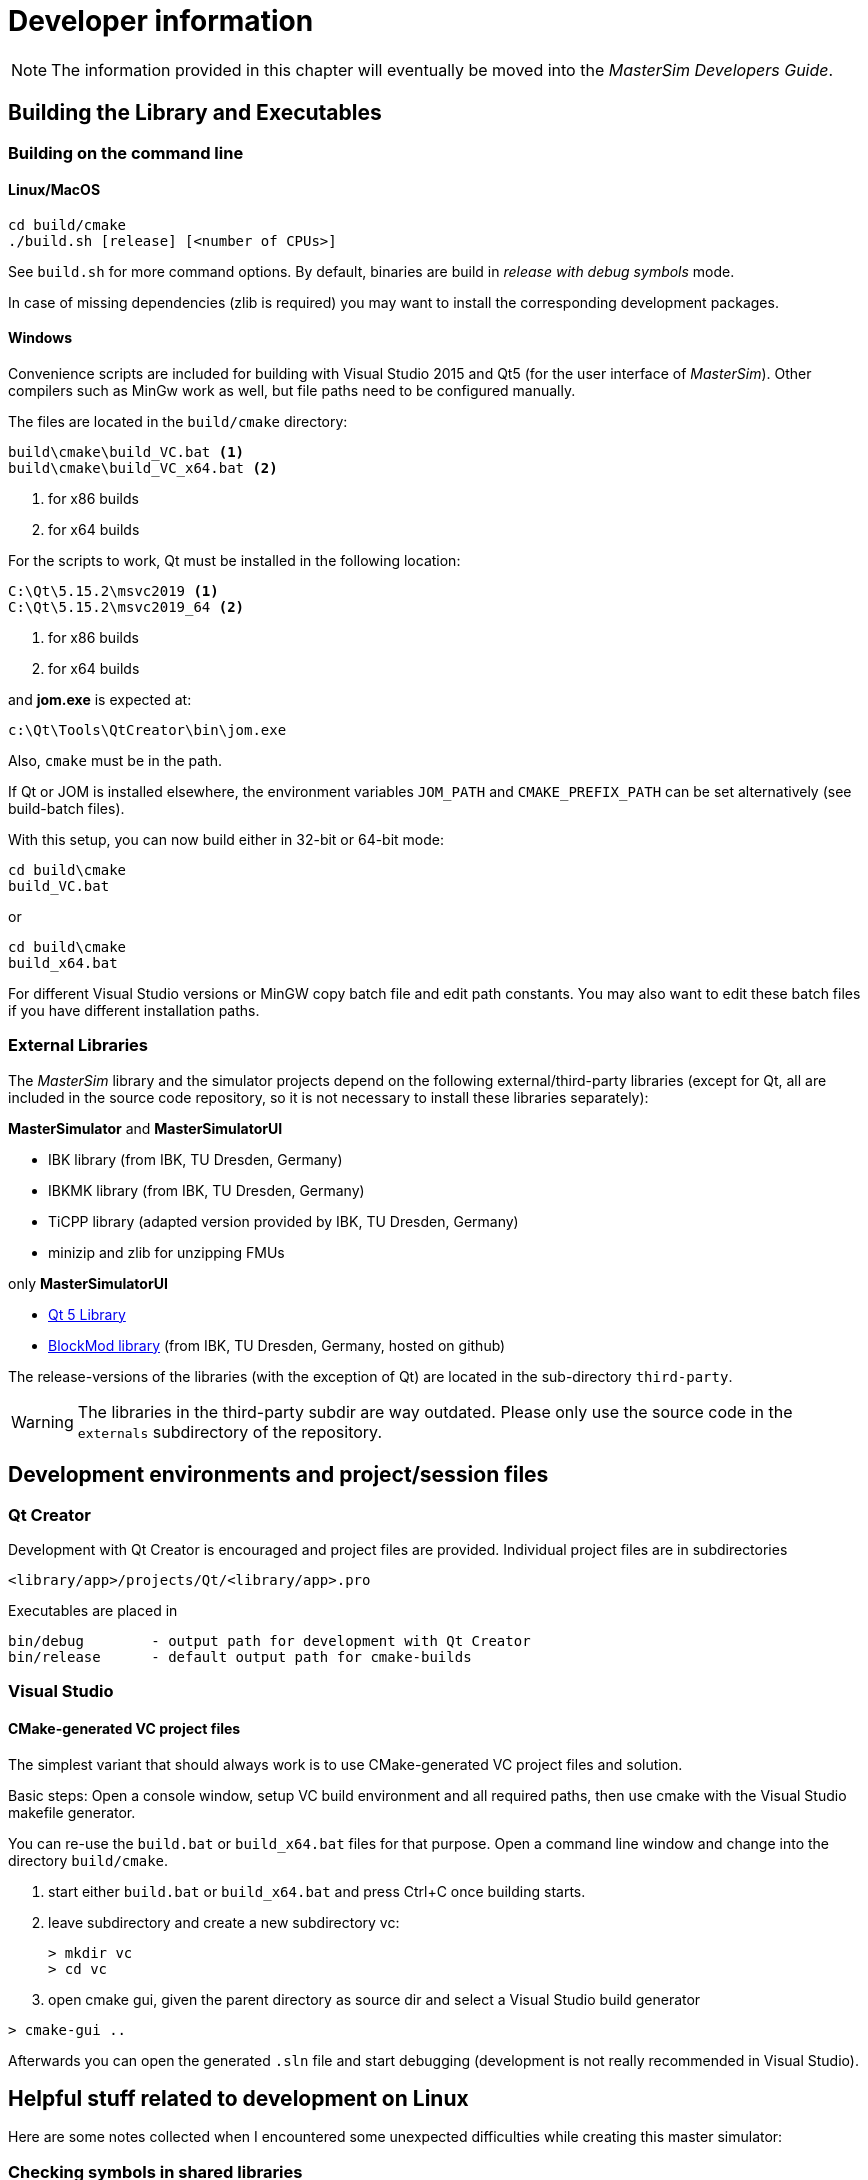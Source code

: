 = Developer information

[NOTE]
====
The information provided in this chapter will eventually be moved into the _MasterSim Developers Guide_.
====

== Building the Library and Executables

=== Building on the command line

==== Linux/MacOS

[source,bash]
-----
cd build/cmake
./build.sh [release] [<number of CPUs>]
-----

See `build.sh` for more command options. By default, binaries are build in _release with debug symbols_ mode.

In case of missing dependencies (zlib is required) you may want to install the corresponding development packages.

==== Windows
Convenience scripts are included for building with Visual Studio 2015 and Qt5 (for the user interface of _MasterSim_). Other compilers such as MinGw work as well, but file paths need to be configured manually.

The files are located in the `build/cmake` directory:

-----
build\cmake\build_VC.bat <1>
build\cmake\build_VC_x64.bat <2>
-----
<1> for x86 builds
<2> for x64 builds

For the scripts to work, Qt must be installed in the following location:

-----
C:\Qt\5.15.2\msvc2019 <1>
C:\Qt\5.15.2\msvc2019_64 <2>
-----
<1> for x86 builds
<2> for x64 builds

and **jom.exe** is expected at:

-----
c:\Qt\Tools\QtCreator\bin\jom.exe
-----

Also, `cmake` must be in the path. 

If Qt or JOM is installed elsewhere, the environment variables `JOM_PATH` and `CMAKE_PREFIX_PATH` can be set alternatively (see build-batch files).

With this setup, you can now build either in 32-bit or 64-bit mode:

[source,batch]
-----
cd build\cmake
build_VC.bat
-----

or

[source,batch]
-----
cd build\cmake
build_x64.bat
-----

For different Visual Studio versions or MinGW copy batch file and edit path constants. You may also want to edit these batch files if you have different installation paths.

=== External Libraries

The _MasterSim_ library and the simulator projects depend on the following external/third-party libraries (except for Qt, all are included in the source code repository, so it is not necessary to install these libraries separately):

**MasterSimulator** and **MasterSimulatorUI**

- IBK library (from IBK, TU Dresden, Germany)
- IBKMK library (from IBK, TU Dresden, Germany)
- TiCPP library (adapted version provided by IBK, TU Dresden, Germany)
- minizip and zlib for unzipping FMUs

only **MasterSimulatorUI**

- https://www.qt.io/developers[Qt 5 Library]
- https://github.com/ghorwin/BlockMod[BlockMod library] (from IBK, TU Dresden, Germany, hosted on github)

The release-versions of the libraries (with the exception of Qt) are located in the sub-directory `third-party`.

WARNING: The libraries in the third-party subdir are way outdated. Please only use the source code in the `externals` subdirectory of the repository.



== Development environments and project/session files

=== Qt Creator

Development with Qt Creator is encouraged and project files are provided. Individual project files are in subdirectories 

    <library/app>/projects/Qt/<library/app>.pro
    
Executables are placed in 

    bin/debug        - output path for development with Qt Creator
    bin/release      - default output path for cmake-builds

=== Visual Studio

==== CMake-generated VC project files
The simplest variant that should always work is to use CMake-generated VC project files and solution.

Basic steps: Open a console window, setup VC build environment and all required paths, then use cmake with the Visual Studio makefile generator.

You can re-use the `build.bat` or `build_x64.bat` files for that purpose. Open a command line window and change into the directory `build/cmake`.

. start either  `build.bat` or `build_x64.bat` and press Ctrl+C once building starts.
. leave subdirectory and create a new subdirectory vc:
+
[source,batch]
-----
> mkdir vc
> cd vc
-----

. open cmake gui, given the parent directory as source dir and select a Visual Studio build generator


[source,batch]
-----
> cmake-gui ..
-----

Afterwards you can open the generated `.sln` file and start debugging (development is not really recommended in Visual Studio).

== Helpful stuff related to development on Linux 

Here are some notes collected when I encountered some unexpected difficulties while creating this master simulator:

=== Checking symbols in shared libraries

[source,bash]
----
objdump -t <shared_library>
nm [-CD] <shared library>
----
    
To get all fmi2  functions

[source,bash]
----
objdump -t <shared_library> | grep fmi2
----

== Debugging MasterSim and FMUs

=== Background on shared library handling on Linux

_MasterSimulator_ can be built in Qt Creator in debug mode. By default the qmake projects will create shared libraries for all dependent libraries like IBK, BlockMod, TiCPP etc.

Slaves can also be built to link against their dependency as shared libraries. This happens, for example, when typical IBK-based projects are also built in debug mode. 

Now, since _MasterSim_ and FMU slaves are developed seperately, it is likely that the version of common libraries like IBK, BlockMod, IBKMK etc. differ. This then becomes a problem!

==== Dynamic linking against shared libraries and LD_LIBRARY_PATH

When launching _MasterSimulator_, it will search for dynamic libraries like `libIBK.so` using the environment variable `LD_LIBRARY_PATH`. Also, when the dynamic library of the slave is loaded, again its shared libraries need to be located. Their paths should also be present in `LD_LIBRARY_PATH`. However, if the path now includes two locations, each containing a _different_ version of the `libIBK.so`, the first one found is linked against _both_ _MasterSimulator_ and the slave library. Naturally, this will likely cause undesired behavior and usually result in segfaults.

The same problem may occur even if _MasterSimulator_ is linked statically against its libraries, yet two different FMU slaves are linked dynamically against different versions of the same library (e.g. DELPHIN against IBK 4.9.x and NANDRAD against IBK 5.0.x). Unless the commonly used library uses semantic versioning and stable APIs (for example, library versions with same major and minor version _always_ have identical memory layouts and compilation settings, and thus can be freely exchanged), one has to ensure that only one shared library is in use.

[CAUTION]
====
Rule of thumb: Avoid dynamic linking completely or use dynamic linking only for one library or the master.
==== 

Basically, one needs to ensure that only one set of shared libraries is being used. There are different options, depending on which part of the software you'd like to develop/debug.


### Developing/Debugging MasterSim

When developing MasterSim it is best to compile all FMUs to link statically against their dependencies:

- _MasterSim_ can be developed on Qt Creator in Debug mode and its dependent libraries as shared libs; `LD_LIBRARY_PATH` must hold the location of these libraries
- FMUs are created with CMake either in release, reldeb or debug mode, but statically linked in any case 


### Developing/Debugging FMUs

- _MasterSim_ should be compiled with CMake either in release, reldeb or debug mode, and statically linked against its libraries
- other FMUs should be linked statically
- the FMU to be developed can be opened in Qt Creator and linked dynamically against its dependent libraries; `LD_LIBRARY_PATH` must hold the location of these libraries


=== FMU Debugging Step-by-Step Guide

Assuming you develop the shared FMU library with Qt Creator, you can follow this procedure:

1. build your FMU either in debug mode or release-with-debug-symbols, you can use also an external build tool chain, for example cmake; you can also use an out-of-date version of the FMU library as it will be replaced later anyway
2. compose your FMU and zip it into the fmu archive (you need to do this only once)
3. create your msim test project
4. run _MasterSimulator_ once with the project; it will create the basic directory structure and extract the FMU library into the `project/fmus/xxx/binaries/linux64` directory

5. now create a symlink to the shared library built by Qt Creator that overwrites the .so file there:
+
```
ln -s /path/to/FMU/bin/debug_x64/libFMUSlaveName.so.1.0.0 FMUSlaveName.so
```
+
where `FMUSlaveName.so` is the name of the shared lib inside `binaries/linux64`
6. in Qt Creator, configure the debugging session by specifying _MasterSimulator_ as executable, setting the commandline to contain `/path/to/project.msim --skip-unzip` and set the LD_LIBRARY_PATH environment variable to point to the directory containing any shared libs the FMU links against.
7. Start debugging/FMU development...



== Inside MasterSim

=== Data Types

In simulations with mixed FMUs (v1 and v2) data types should match. Also, the default type-headers are the same for both versions.

Intendet platform for this master is Desktop systems (32bit/64bit), therefore all data types seen by the master algorithms are mapped to:

* `fmi2Boolean` (`bool` in scalar interface functions)
* `int`
* `double`
* `std::string`


=== Connection Graph and Variable Mapping

Variables can be uniquely identified by 

    <slave-name>.<variable-name>
 
and a graph may be defined by:

    A.x1         B.u1
    A.d1         C.du1
    B.x1         C.u1
    B.x2         A.u2
    C.x1         A.u1

First colum are output variables, second column are connected input variables. x are of type real, d of type integer.

Each slave holds for each data type a vector of output values (bool, int, real/double, string).
The master also holds for each data type a vector of connection variables. 

A mapping of variables from local slave storage to global vector and from global vector to input is done with a mapping table for each data type individually: 

**Output mapping - Type Real**


[width="100%",options="header"]
|====================
| Slave | VariableName | global index | local index
|A      | x1       | 0 | 0
|B      | x1       | 1 | 0
|B      | x2       | 2 | 1
|C      | x1       | 3 | 0
|====================

The transfer from local to global data storage is then a simple algorithm:

    loop connectedVariableIndexes:
        copy(localArray[localIndex], globalArray[globalIndex])
        
In case of slave B the array connectedVariableIndexes will be [0, 1].

**Input mapping - Type Real**

For input variables a similar mapping exists. Each slave does not have an input variable cache, instead variables are set individually (see also Newton algorithm and Jacobian generation via DQ algorithm).


[width="100%",options="header"]
|====================
| Slave | VariableName | global index | local value reference
|B      | u1       | 0 | 55
|C      | u1       | 1 | 348432
|A      | u2       | 2 | 122
|A      | u1       | 3 | 321
|====================

Input and output mappings are combined into a single table RealVariableMappings.

**Note**: An output of a slave may be directly connected to any of its own input variables, for example:

    fmu1.var2   fmu1.var15

